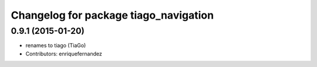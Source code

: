 ^^^^^^^^^^^^^^^^^^^^^^^^^^^^^^^^^^^^^^
Changelog for package tiago_navigation
^^^^^^^^^^^^^^^^^^^^^^^^^^^^^^^^^^^^^^

0.9.1 (2015-01-20)
------------------
* renames to tiago (TiaGo)
* Contributors: enriquefernandez
